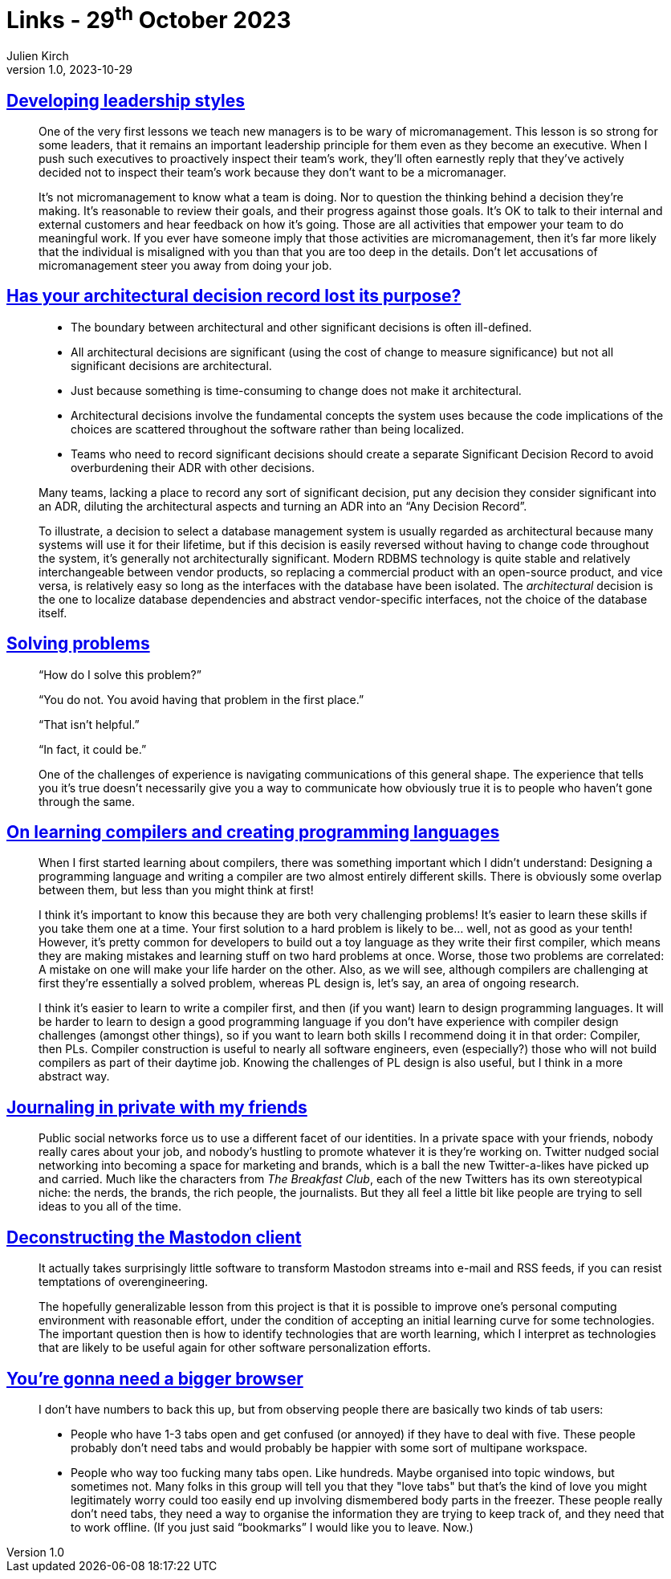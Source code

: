 = Links - 29^th^ October 2023
Julien Kirch
v1.0, 2023-10-29
:article_lang: en
:figure-caption!:
:article_description: Leadership styles, architectural decision records, solving problems, creating prpgramming languages, journaling in private, mastodon clients, deconstructing browsers


== link:https://lethain.com/developing-leadership-styles/[Developing leadership styles]

[quote]
____
One of the very first lessons we teach new managers is to be wary of micromanagement. This lesson is so strong for some leaders, that it remains an important leadership principle for them even as they become an executive. When I push such executives to proactively inspect their team's work, they'll often earnestly reply that they've actively decided not to inspect their team's work because they don't want to be a micromanager.
____

[quote]
____
It's not micromanagement to know what a team is doing. Nor to question the thinking behind a decision they're making. It's reasonable to review their goals, and their progress against those goals. It's OK to talk to their internal and external customers and hear feedback on how it's going. Those are all activities that empower your team to do meaningful work. If you ever have someone imply that those activities are micromanagement, then it's far more likely that the individual is misaligned with you than that you are too deep in the details. Don't let accusations of micromanagement steer you away from doing your job.
____


== link:https://www.infoq.com/articles/architectural-decision-record-purpose/[Has your architectural decision record lost its purpose?]

[quote]
____
* The boundary between architectural and other significant decisions is often ill-defined.  
* All architectural decisions are significant (using the cost of change to measure significance) but not all significant decisions are architectural.
* Just because something is time-consuming to change does not make it architectural.
* Architectural decisions involve the fundamental concepts the system uses because the code implications of the choices are scattered throughout the software rather than being localized. 
* Teams who need to record significant decisions should create a separate Significant Decision Record to avoid overburdening their ADR with other decisions. 
____

[quote]
____
Many teams, lacking a place to record any sort of significant decision, put any decision they consider significant into an ADR, diluting the architectural aspects and turning an ADR into an "`Any Decision Record`". 
____

[quote]
____
To illustrate, a decision to select a database management system is usually regarded as architectural because many systems will use it for their lifetime, but if this decision is easily reversed without having to change code throughout the system, it's generally not architecturally significant. Modern RDBMS technology is quite stable and relatively interchangeable between vendor products, so replacing a commercial product with an open-source product, and vice versa, is relatively easy so long as the interfaces with the database have been isolated. The _architectural_ decision is the one to localize database dependencies and abstract vendor-specific interfaces, not the choice of the database itself.
____

== link:https://mastodon.social/@mhoye/111295537103529138[Solving problems]

[quote]
____
"`How do I solve this problem?`"

"`You do not. You avoid having that problem in the first place.`"

"`That isn't helpful.`"

"`In fact, it could be.`"

One of the challenges of experience is navigating communications of this general shape. The experience that tells you it's true doesn't necessarily give you a way to communicate how obviously true it is to people who haven't gone through the same.
____

== link:https://www.craigstuntz.com/posts/2023-10-13-learning-compilers-and-programming-languages.html[On learning compilers and creating programming languages]

[quote]
____
When I first started learning about compilers, there was something important which I didn't understand: Designing a programming language and writing a compiler are two almost entirely different skills. There is obviously some overlap between them, but less than you might think at first!

I think it's important to know this because they are both very challenging problems! It's easier to learn these skills if you take them one at a time. Your first solution to a hard problem is likely to be… well, not as good as your tenth! However, it's pretty common for developers to build out a toy language as they write their first compiler, which means they are making mistakes and learning stuff on two hard problems at once. Worse, those two problems are correlated: A mistake on one will make your life harder on the other. Also, as we will see, although compilers are challenging at first they're essentially a solved problem, whereas PL design is, let's say, an area of ongoing research.

I think it's easier to learn to write a compiler first, and then (if you want) learn to design programming languages. It will be harder to learn to design a good programming language if you don't have experience with compiler design challenges (amongst other things), so if you want to learn both skills I recommend doing it in that order: Compiler, then PLs. Compiler construction is useful to nearly all software engineers, even (especially?) those who will not build compilers as part of their daytime job. Knowing the challenges of PL design is also useful, but I think in a more abstract way.
____

== link:https://werd.io/2023/journaling-in-private-with-my-friends[Journaling in private with my friends]

[quote]
____
Public social networks force us to use a different facet of our identities. In a private space with your friends, nobody really cares about your job, and nobody's hustling to promote whatever it is they're working on. Twitter nudged social networking into becoming a space for marketing and brands, which is a ball the new Twitter-a-likes have picked up and carried. Much like the characters from _The Breakfast Club_, each of the new Twitters has its own stereotypical niche: the nerds, the brands, the rich people, the journalists. But they all feel a little bit like people are trying to sell ideas to you all of the time.
____

== link:http://blog.khinsen.net/posts/2023/10/09/deconstructing-the-mastodon-client/[Deconstructing the Mastodon client]

[quote]
____
It actually takes surprisingly little software to transform Mastodon streams into e-mail and RSS feeds, if you can resist temptations of overengineering.
____

[quote]
____
The hopefully generalizable lesson from this project is that it is possible to improve one's personal computing environment with reasonable effort, under the condition of accepting an initial learning curve for some technologies. The important question then is how to identify technologies that are worth learning, which I interpret as technologies that are likely to be useful again for other software personalization efforts.
____

== link:https://berjon.com/bigger-browser/[You're gonna need a bigger browser]

[quote]
____
I don't have numbers to back this up, but from observing people there are basically two kinds of tab users:

* People who have 1-3 tabs open and get confused (or annoyed) if they have to deal with five. These people probably don't need tabs and would probably be happier with some sort of multipane workspace.
* People who way too fucking many tabs open. Like hundreds. Maybe organised into topic windows, but sometimes not. Many folks in this group will tell you that they "love tabs" but that's the kind of love you might legitimately worry could too easily end up involving dismembered body parts in the freezer. These people really don't need tabs, they need a way to organise the information they are trying to keep track of, and they need that to work offline. (If you just said "`bookmarks`" I would like you to leave. Now.)
____
